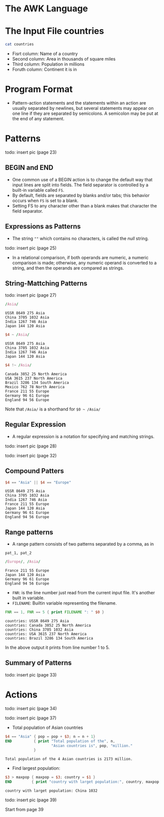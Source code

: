 * The AWK Language

* The Input File countries

#+begin_src sh
cat countries
#+end_src

#+RESULTS:
| USSR    | 8649 |  275 | Asia   |         |
| Canada  | 3852 |   25 | North  | America |
| China   | 3705 | 1032 | Asia   |         |
| USA     | 3615 |  237 | North  | America |
| Brazil  | 3286 |  134 | South  | America |
| India   | 1267 |  746 | Asia   |         |
| Mexico  |  762 |   78 | North  | America |
| France  |  211 |   55 | Europe |         |
| Japan   |  144 |  120 | Asia   |         |
| Germany |   96 |   61 | Europe |         |
| England |   94 |   56 | Europe |         |

- Fisrt column: Name of a country
- Second column: Area in thousands of square miles
- Third column: Population in millions
- Foruth column: Continent it is in

* Program Format

- Pattern-action statements and the statements within an action are
  usually separated by newlines, but several statements may appear on
  one line if they are separated by semicolons. A semicolon may be put
  at the end of any statement.

* Patterns

todo: insert pic (page 23)

** BEGIN and END

- One common use of a BEGIN action is to change the default way that
  input lines are split into fields. The field separator is controlled
  by a built-in variable called ~FS~.
- By default, fields are separated by blanks and/or tabs; this
  behavior occurs when ~FS~ is set to a blank.
- Setting FS to any character other than a blank makes that character
  the field separator.

** Expressions as Patterns

- The string ~""~ which contains no characters, is called the /null/
  string.

todo: insert pic (page 25)

- In a relational comparison, if both operands are numeric, a numeric
  comparison is made; otherwise, any numeric operand is converted to a
  string, and then the operands are compared as strings.

** String-Mattching Patterns

todo: insert pic (page 27)

#+begin_src awk :in-file countries :exports both :results value verbatim
/Asia/
#+end_src

#+RESULTS:
: USSR 8649 275 Asia
: China 3705 1032 Asia
: India 1267 746 Asia
: Japan 144 120 Asia

#+begin_src awk :in-file countries :exports both :results value verbatim
$4 ~ /Asia/
#+end_src

#+RESULTS:
: USSR 8649 275 Asia
: China 3705 1032 Asia
: India 1267 746 Asia
: Japan 144 120 Asia

#+begin_src awk :in-file countries :exports both :results value verbatim
$4 !~ /Asia/
#+end_src

#+RESULTS:
: Canada 3852 25 North America
: USA 3615 237 North America
: Brazil 3286 134 South America
: Mexico 762 78 North America
: France 211 55 Europe
: Germany 96 61 Europe
: England 94 56 Europe

Note that ~/Asia/~ is a shorthand for ~$0 ~ /Asia/~

** Regular Expression

- A regular expression is a notation for specifying and matching
  strings.

todo: insert pic (page 28)

todo: insert pic (page 32)

** Compound Patters

#+begin_src awk :in-file countries :exports both :results value verbatim
$4 == "Asia" || $4 == "Europe"
#+end_src

#+RESULTS:
: USSR 8649 275 Asia
: China 3705 1032 Asia
: India 1267 746 Asia
: France 211 55 Europe
: Japan 144 120 Asia
: Germany 96 61 Europe
: England 94 56 Europe

** Range patterns

- A range pattern consists of two patterns separated by a comma, as in

#+begin_example
pat_1, pat_2
#+end_example

#+begin_src awk :in-file countries :exports both :results value verbatim
/Europe/, /Asia/
#+end_src

#+RESULTS:
: France 211 55 Europe
: Japan 144 120 Asia
: Germany 96 61 Europe
: England 94 56 Europe

- ~FNR~: is the line number just read from the current input
  file. It's another built in variable.
- ~FILENAME~: Builtin variable representing the filename.

#+begin_src awk :in-file countries :exports both :results value verbatim
FNR == 1, FNR == 5 { print FILENAME ": " $0 }
#+end_src

#+RESULTS:
: countries: USSR 8649 275 Asia
: countries: Canada 3852 25 North America
: countries: China 3705 1032 Asia
: countries: USA 3615 237 North America
: countries: Brazil 3286 134 South America

In the above output it prints from line number 1 to 5.

** Summary of Patterns

todo: insert pic (page 33)

* Actions

todo: insert pic (page 34)

todo: insert pic (page 37)

- Total population of Asian countries

#+begin_src awk :in-file countries :exports both :results value verbatim
  $4 == "Asia" { pop = pop + $3; n = n + 1}
  END          { print "Total population of the", n,
                       "Asian countries is", pop, "million."
               }
#+end_src

#+RESULTS:
: Total population of the 4 Asian countries is 2173 million.

- Find largest population:

#+begin_src awk :in-file countries :exports both :results value verbatim
$3 > maxpop { maxpop = $3; country = $1 }
END         { print "country with larget population:", country, maxpop }
#+end_src

#+RESULTS:
: country with larget population: China 1032

todo: insert pic (page 39)

Start from page 39

